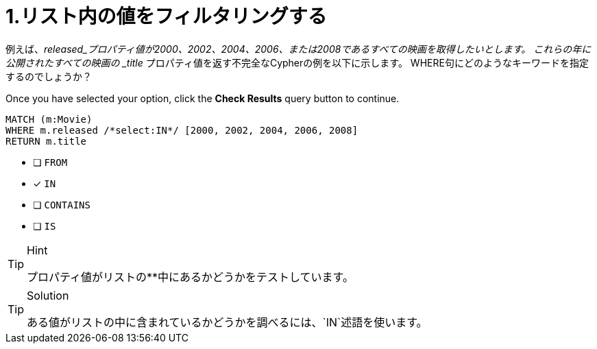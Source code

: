 [.question.select-in-source]
= 1.リスト内の値をフィルタリングする

例えば、_released_プロパティ値が2000、2002、2004、2006、または2008であるすべての映画を取得したいとします。  これらの年に公開されたすべての映画の _title_ プロパティ値を返す不完全なCypherの例を以下に示します。
WHERE句にどのようなキーワードを指定するのでしょうか？

Once you have selected your option, click the **Check Results** query button to continue.

[source,cypher,role=nocopy noplay]
----
MATCH (m:Movie)
WHERE m.released /*select:IN*/ [2000, 2002, 2004, 2006, 2008]
RETURN m.title
----


* [ ] `+FROM+`
* [x] `+IN+`
* [ ] `+CONTAINS+`
* [ ] `+IS+`

[TIP,role=hint]
.Hint
====
プロパティ値がリストの**中にあるかどうかをテストしています。
====

[TIP,role=solution]
.Solution
====
ある値がリストの中に含まれているかどうかを調べるには、`IN`述語を使います。
====